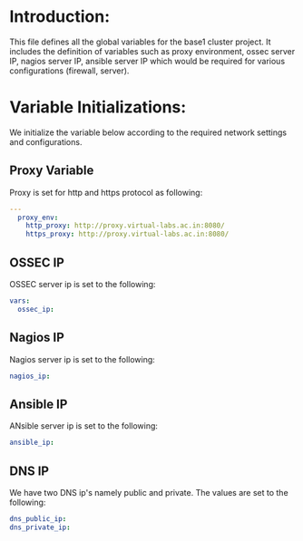 #+PROPERTY: session *scratch*
#+PROPERTY: results output
#+PROPERTY: tangle ../build/roles/common_vars/vars/main.yml
#+PROPERTY: exports code

* Introduction:
This file defines all the global variables for the base1 cluster
project.  It includes the definition of variables such as proxy
environment, ossec server IP, nagios server IP, ansible server IP
which would be required for various configurations (firewall, server).

* Variable Initializations: 
We initialize the variable below according to the required network
settings and configurations.

** Proxy Variable
Proxy is set for http and https protocol as following:
#+BEGIN_SRC YAML
---
  proxy_env:
    http_proxy: http://proxy.virtual-labs.ac.in:8080/
    https_proxy: http://proxy.virtual-labs.ac.in:8080/
#+END_SRC

** OSSEC IP
OSSEC server ip is set to the following:
#+BEGIN_SRC YAML
  vars:
    ossec_ip:
#+END_SRC

** Nagios IP
Nagios server ip is set to the following:
#+BEGIN_SRC YAML
    nagios_ip:
#+END_SRC

** Ansible IP
ANsible server ip is set to the following:
#+BEGIN_SRC YAML
    ansible_ip:
#+END_SRC

** DNS IP
We have two DNS ip's namely public and private. The values are set to
the following:
#+BEGIN_SRC YAML
    dns_public_ip:
    dns_private_ip:
#+END_SRC

    
    
